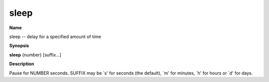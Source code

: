 .. _sleep:

sleep
=====

**Name**

sleep -- delay for a specified amount of time

**Synopsis**

**sleep** {number} [suffix...]

**Description**

Pause for NUMBER seconds. SUFFIX may be \`s' for seconds (the
default), \`m' for minutes, \`h' for hours or \`d' for days.


